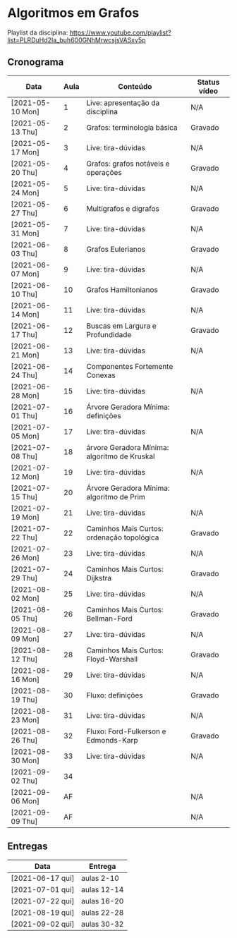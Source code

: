 * Algoritmos em Grafos

  Playlist da disciplina: https://www.youtube.com/playlist?list=PLRDuHd2Ia_buh600GNhMrwcsjsVASxy5p

** Cronograma

  | Data             | Aula | Conteúdo                                     | Status vídeo |
  |------------------+------+----------------------------------------------+--------------|
  | [2021-05-10 Mon] |    1 | Live: apresentação da disciplina             | N/A          |
  | [2021-05-13 Thu] |    2 | Grafos: terminologia básica                  | Gravado      |
  | [2021-05-17 Mon] |    3 | Live: tira-dúvidas                           | N/A          |
  | [2021-05-20 Thu] |    4 | Grafos: grafos notáveis e operações          | Gravado      |
  | [2021-05-24 Mon] |    5 | Live: tira-dúvidas                           | N/A          |
  | [2021-05-27 Thu] |    6 | Multigrafos e digrafos                       | Gravado      |
  | [2021-05-31 Mon] |    7 | Live: tira-dúvidas                           | N/A          |
  | [2021-06-03 Thu] |    8 | Grafos Eulerianos                            | Gravado      |
  | [2021-06-07 Mon] |    9 | Live: tira-dúvidas                           | N/A          |
  | [2021-06-10 Thu] |   10 | Grafos Hamiltonianos                         | Gravado      |
  | [2021-06-14 Mon] |   11 | Live: tira-dúvidas                           | N/A          |
  | [2021-06-17 Thu] |   12 | Buscas em Largura e Profundidade             | Gravado      |
  | [2021-06-21 Mon] |   13 | Live: tira-dúvidas                           | N/A          |
  | [2021-06-24 Thu] |   14 | Componentes Fortemente Conexas               |              |
  | [2021-06-28 Mon] |   15 | Live: tira-dúvidas                           | N/A          |
  | [2021-07-01 Thu] |   16 | Árvore Geradora Mínima: definições           |              |
  | [2021-07-05 Mon] |   17 | Live: tira-dúvidas                           | N/A          |
  | [2021-07-08 Thu] |   18 | árvore Geradora Mínima: algoritmo de Kruskal |              |
  | [2021-07-12 Mon] |   19 | Live: tira-dúvidas                           | N/A          |
  | [2021-07-15 Thu] |   20 | Árvore Geradora Mínima: algoritmo de Prim    |              |
  | [2021-07-19 Mon] |   21 | Live: tira-dúvidas                           | N/A          |
  | [2021-07-22 Thu] |   22 | Caminhos Mais Curtos: ordenação topológica   | Gravado      |
  | [2021-07-26 Mon] |   23 | Live: tira-dúvidas                           | N/A          |
  | [2021-07-29 Thu] |   24 | Caminhos Mais Curtos: Dijkstra               | Gravado      |
  | [2021-08-02 Mon] |   25 | Live: tira-dúvidas                           | N/A          |
  | [2021-08-05 Thu] |   26 | Caminhos Mais Curtos: Bellman-Ford           | Gravado      |
  | [2021-08-09 Mon] |   27 | Live: tira-dúvidas                           | N/A          |
  | [2021-08-12 Thu] |   28 | Caminhos Mais Curtos: Floyd-Warshall         | Gravado      |
  | [2021-08-16 Mon] |   29 | Live: tira-dúvidas                           | N/A          |
  | [2021-08-19 Thu] |   30 | Fluxo: definições                            | Gravado      |
  | [2021-08-23 Mon] |   31 | Live: tira-dúvidas                           | N/A          |
  | [2021-08-26 Thu] |   32 | Fluxo: Ford-Fulkerson e Edmonds-Karp         | Gravado      |
  | [2021-08-30 Mon] |   33 | Live: tira-dúvidas                           | N/A          |
  | [2021-09-02 Thu] |   34 |                                              |              |
  | [2021-09-06 Mon] |   AF |                                              | N/A          |
  | [2021-09-09 Thu] |   AF |                                              | N/A          |

** Entregas

   | Data             | Entrega     |
   |------------------+-------------|
   | [2021-06-17 qui] | aulas 2-10  |
   | [2021-07-01 qui] | aulas 12-14 |
   | [2021-07-22 qui] | aulas 16-20 |
   | [2021-08-19 qui] | aulas 22-28 |
   | [2021-09-02 qui] | aulas 30-32 |
  

